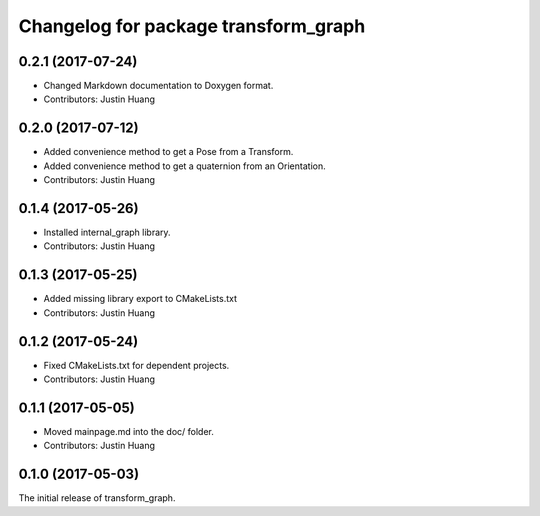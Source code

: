 ^^^^^^^^^^^^^^^^^^^^^^^^^^^^^^^^^^^^^
Changelog for package transform_graph
^^^^^^^^^^^^^^^^^^^^^^^^^^^^^^^^^^^^^

0.2.1 (2017-07-24)
------------------
* Changed Markdown documentation to Doxygen format.
* Contributors: Justin Huang

0.2.0 (2017-07-12)
------------------
* Added convenience method to get a Pose from a Transform.
* Added convenience method to get a quaternion from an Orientation.
* Contributors: Justin Huang

0.1.4 (2017-05-26)
------------------
* Installed internal_graph library.
* Contributors: Justin Huang

0.1.3 (2017-05-25)
------------------
* Added missing library export to CMakeLists.txt
* Contributors: Justin Huang

0.1.2 (2017-05-24)
------------------
* Fixed CMakeLists.txt for dependent projects.
* Contributors: Justin Huang

0.1.1 (2017-05-05)
------------------
* Moved mainpage.md into the doc/ folder.
* Contributors: Justin Huang

0.1.0 (2017-05-03)
------------------
The initial release of transform_graph.
